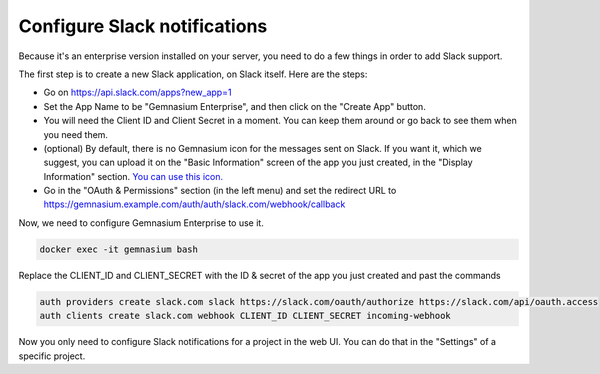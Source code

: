 Configure Slack notifications
=============================

Because it's an enterprise version installed on your server, you need to do a few things in order to add Slack support.

The first step is to create a new Slack application, on Slack itself. Here are the steps:

- Go on https://api.slack.com/apps?new_app=1
- Set the App Name to be "Gemnasium Enterprise", and then click on the "Create App" button.
- You will need the Client ID and Client Secret in a moment. You can keep them around or go back to see them when you need them.
- (optional) By default, there is no Gemnasium icon for the messages sent on Slack. If you want it, which we suggest, you can upload it on the "Basic Information" screen of the app you just created, in the "Display Information" section. `You can use this icon. </_static/img/gemnasium-icon.png>`_
- Go in the "OAuth & Permissions" section (in the left menu) and set the redirect URL to https://gemnasium.example.com/auth/auth/slack.com/webhook/callback


Now, we need to configure Gemnasium Enterprise to use it.

.. code-block:: console

  docker exec -it gemnasium bash

Replace the CLIENT_ID and CLIENT_SECRET with the ID & secret of the app you just created and past the commands

.. code-block:: console

  auth providers create slack.com slack https://slack.com/oauth/authorize https://slack.com/api/oauth.access
  auth clients create slack.com webhook CLIENT_ID CLIENT_SECRET incoming-webhook

Now you only need to configure Slack notifications for a project in the web UI. You can do that in the "Settings" of a specific project.
